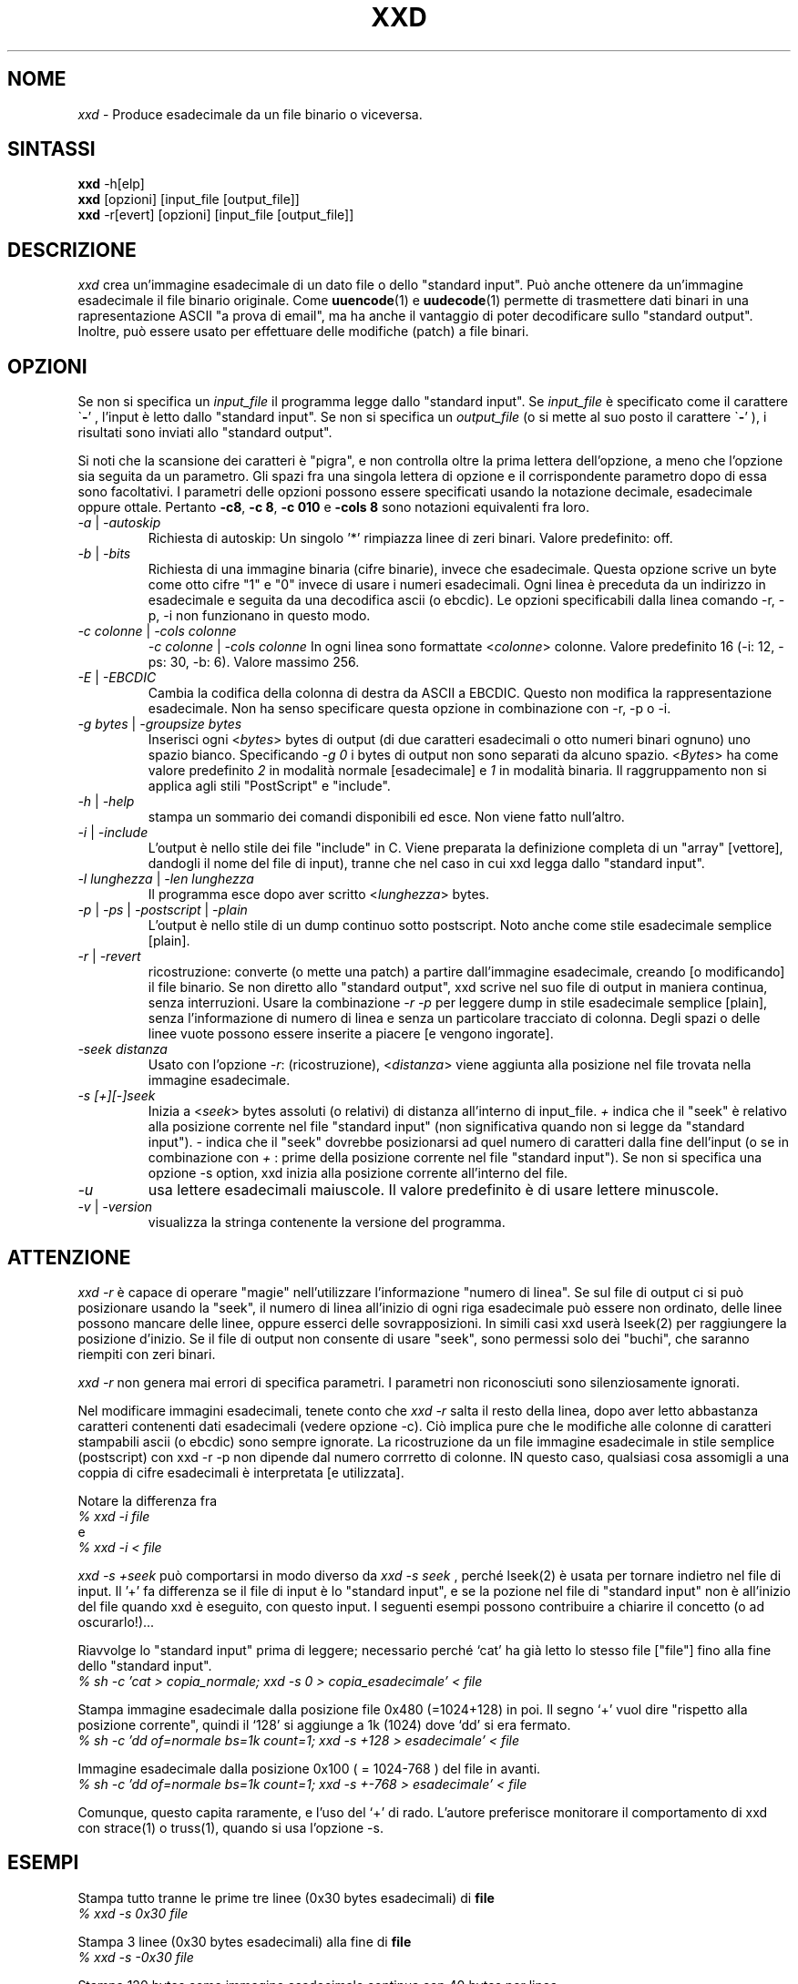 .TH XXD 1 "Agosto 1996" "Pagina di manuale per xxd"
.\"
.\" 21 Maggio 1996
.\" Autore della pagina di manuale:
.\"    Tony Nugent <tony@sctnugen.ppp.gu.edu.au> <T.Nugent@sct.gu.edu.au>
.\"    Modificato da Bram Moolenaar <Bram@vim.org>
.SH NOME
.I xxd
\- Produce esadecimale da un file binario o viceversa.
.SH SINTASSI
.B xxd
\-h[elp]
.br
.B xxd
[opzioni] [input_file [output_file]]
.br
.B xxd
\-r[evert] [opzioni] [input_file [output_file]]
.SH DESCRIZIONE
.I xxd
crea un'immagine esadecimale di un dato file o dello "standard input".
Può anche ottenere da un'immagine esadecimale il file binario originale.
Come
.BR uuencode (1)
e
.BR uudecode (1)
permette di trasmettere dati binari in una rapresentazione ASCII "a prova
di email", ma ha anche il vantaggio di poter decodificare sullo "standard
output".  Inoltre, può essere usato per effettuare delle modifiche (patch)
a file binari.
.SH OPZIONI
Se non si specifica un
.I input_file
il programma legge dallo "standard input".
Se
.I input_file
è specificato come il carattere
.RB \` \- '
, l'input è letto dallo "standard input".
Se non si specifica un
.I output_file
(o si mette al suo posto il carattere
.RB \` \- '
), i risultati sono inviati allo "standard output".
.PP
Si noti che la scansione dei caratteri è "pigra", e non controlla oltre
la prima lettera dell'opzione, a meno che l'opzione sia seguita da un
parametro.
Gli spazi fra una singola lettera di opzione e il corrispondente parametro
dopo di essa sono facoltativi.
I parametri delle opzioni possono essere specificati usando la notazione
decimale, esadecimale oppure ottale.
Pertanto
.BR \-c8 ,
.BR "\-c 8" ,
.B \-c 010
e
.B \-cols 8
sono notazioni equivalenti fra loro.
.PP
.TP
.IR \-a " | " \-autoskip
Richiesta di autoskip: Un singolo '*' rimpiazza linee di zeri binari.
Valore predefinito: off.
.TP
.IR \-b " | " \-bits
Richiesta di una immagine binaria (cifre binarie), invece che esadecimale.
Questa opzione scrive un byte come otto cifre "1" e "0" invece di usare i
numeri esadecimali. Ogni linea è preceduta da un indirizzo in esadecimale e
seguita da una decodifica ascii (o ebcdic). Le opzioni specificabili dalla
linea comando \-r, \-p, \-i non funzionano in questo modo.
.TP
.IR "\-c colonne " | " \-cols colonne"
.IR "\-c colonne " | " \-cols colonne"
In ogni linea sono formattate
.RI < colonne >
colonne. Valore predefinito 16 (\-i: 12, \-ps: 30, \-b: 6).
Valore massimo 256.
.TP
.IR \-E " | " \-EBCDIC
Cambia la codifica della colonna di destra da ASCII a EBCDIC.
Questo non modifica la rappresentazione esadecimale. Non ha senso
specificare questa opzione in combinazione con \-r, \-p o \-i.
.TP
.IR "\-g bytes " | " \-groupsize bytes"
Inserisci ogni
.RI < bytes >
bytes di output (di due caratteri esadecimali o otto numeri binari ognuno)
uno spazio bianco.
Specificando
.I \-g 0
i bytes di output non sono separati da alcuno spazio.
.RI < Bytes "> ha come valore predefinito " 2
in modalità normale [esadecimale] e \fI1\fP in modalità binaria.
Il raggruppamento non si applica agli stili "PostScript" e "include".
.TP
.IR \-h " | " \-help
stampa un sommario dei comandi disponibili ed esce.  Non viene fatto
null'altro.
.TP
.IR \-i " | " \-include
L'output è nello stile dei file "include" in C.  Viene preparata la
definizione completa di un "array" [vettore], dandogli il nome del
file di input), tranne che nel caso in cui xxd legga dallo "standard input".
.TP
.IR "\-l lunghezza " | " \-len lunghezza"
Il programma esce dopo aver scritto
.RI  < lunghezza >
bytes.
.TP
.IR \-p " | " \-ps " | " \-postscript " | " \-plain
L'output è nello stile di un dump continuo sotto postscript.
Noto anche come stile esadecimale semplice [plain].
.TP
.IR \-r " | " \-revert
ricostruzione: converte (o mette una patch) a partire dall'immagine
esadecimale, creando [o modificando] il file binario.
Se non diretto allo "standard output", xxd scrive nel suo file di output
in maniera continua, senza interruzioni.  Usare la combinazione
.I \-r \-p
per leggere dump in stile esadecimale semplice [plain], senza l'informazione
di numero di linea e senza un particolare tracciato di colonna.  Degli spazi
o delle linee vuote possono essere inserite a piacere [e vengono ingorate].
.TP
.I \-seek distanza
Usato con l'opzione
.IR \-r :
(ricostruzione),
.RI < distanza >
viene aggiunta alla posizione nel file trovata nella immagine
esadecimale.
.TP
.I \-s [+][\-]seek
Inizia a
.RI < seek >
bytes assoluti (o relativi) di distanza all'interno di input_file.
\fI+ \fRindica che il "seek" è relativo alla posizione corrente nel file
"standard input" (non significativa quando non si legge da "standard input").
\fI\- \fRindica che il "seek" dovrebbe posizionarsi ad quel numero di
caratteri dalla fine dell'input (o se in combinazione con
\fI+ \fR: prime della posizione corrente nel file "standard input").
Se non si specifica una opzione \-s option, xxd inizia alla posizione
corrente all'interno del file.
.TP
.I \-u
usa lettere esadecimali maiuscole. Il valore predefinito è di usare
lettere minuscole.
.TP
.IR \-v " | " \-version
visualizza la stringa contenente la versione del programma.
.SH ATTENZIONE
.PP
.I xxd \-r
è capace di operare "magie" nell'utilizzare l'informazione "numero di linea".
Se sul file di output ci si può posizionare usando la "seek", il numero di
linea all'inizio di ogni riga esadecimale può essere non ordinato, delle
linee possono mancare delle linee, oppure esserci delle sovrapposizioni.
In simili casi xxd userà lseek(2) per raggiungere la posizione d'inizio.
Se il file di output non consente di usare "seek", sono permessi solo dei
"buchi", che saranno riempiti con zeri binari.
.PP
.I xxd \-r
non genera mai errori di specifica parametri. I parametri non riconosciuti
sono silenziosamente ignorati.
.PP
Nel modificare immagini esadecimali, tenete conto che
.I xxd \-r
salta il resto della linea, dopo aver letto abbastanza caratteri contenenti
dati esadecimali (vedere opzione \-c). Ciò implica pure che le modifiche alle
colonne di caratteri stampabili ascii (o ebcdic) sono sempre ignorate.
La ricostruzione da un file immagine esadecimale in stile semplice
(postscript) con xxd \-r \-p non dipende dal numero corrretto di colonne.
IN questo caso, qualsiasi cosa assomigli a una coppia di cifre esadecimali
è interpretata [e utilizzata].
.PP
Notare la differenza fra
.br
\fI% xxd \-i file\fR
.br
e
.br
\fI% xxd \-i \< file\fR
.PP
.I xxd \-s \+seek
può comportarsi in modo diverso da
.IR "xxd \-s seek"
, perché lseek(2) è usata per tornare indietro nel file di input.  Il '+'
fa differenza se il file di input è lo "standard input", e se la pozione nel
file di "standard input" non è all'inizio del file quando xxd è eseguito,
con questo input.
I seguenti esempi possono contribuire a chiarire il concetto
(o ad oscurarlo!)...
.PP
Riavvolge lo "standard input" prima di leggere; necessario perché `cat'
ha già letto lo stesso file ["file"] fino alla fine dello "standard input".
.br
\fI% sh \-c 'cat > copia_normale; xxd \-s 0 > copia_esadecimale' < file
.PP
Stampa immagine esadecimale dalla posizione file 0x480 (=1024+128) in poi.
Il segno `+' vuol dire "rispetto alla posizione corrente", quindi il `128'
si aggiunge a 1k (1024) dove `dd' si era fermato.
.br
\fI% sh \-c 'dd of=normale bs=1k count=1; xxd \-s +128 > esadecimale' < file
.PP
Immagine esadecimale dalla posizione 0x100 ( = 1024\-768 ) del file in avanti.
.br
\fI% sh \-c 'dd of=normale bs=1k count=1; xxd \-s +-768 > esadecimale' < file
.PP
Comunque, questo capita raramente, e l'uso del `+' di rado.
L'autore preferisce monitorare il comportamento di xxd con strace(1) o
truss(1), quando si usa l'opzione \-s.
.SH ESEMPI
.PP
.br
Stampa tutto tranne le prime tre linee (0x30 bytes esadecimali) di
.B file
\.
.br
\fI% xxd \-s 0x30 file
.PP
.br
Stampa 3 linee (0x30 bytes esadecimali) alla fine di
.B file
\.
.br
\fI% xxd \-s \-0x30 file
.PP
.br
Stampa 120 bytes come immagine esadecimale continua con 40 bytes per linea.
.br
\fI% xxd \-l 120 \-ps \-c 20 xxd.1\fR

.br
2e54482058584420312022417567757374203139
.br
39362220224d616e75616c207061676520666f72
.br
20787864220a2e5c220a2e5c222032317374204d
.br
617920313939360a2e5c22204d616e2070616765
.br
20617574686f723a0a2e5c2220202020546f6e79
.br
204e7567656e74203c746f6e79407363746e7567
.br

.br
Stampa i primi 120 bytes della pagina di manuale vim.1 a 12 bytes per linea.
.br
\fI% xxd \-l 120 \-c 12 xxd.1\fR


.br
0000000: 2e54 4820 5858 4420 3120 2241  .TH XXD 1 "A
.br
000000c: 7567 7573 7420 3139 3936 2220  ugust 1996" 
.br
0000018: 224d 616e 7561 6c20 7061 6765  "Manual page
.br
0000024: 2066 6f72 2078 7864 220a 2e5c   for xxd"..\
.br
0000030: 220a 2e5c 2220 3231 7374 204d  "..\" 21st M
.br
000003c: 6179 2031 3939 360a 2e5c 2220  ay 1996..\" 
.br
0000048: 4d61 6e20 7061 6765 2061 7574  Man page aut
.br
0000054: 686f 723a 0a2e 5c22 2020 2020  hor:..\"    
.br
0000060: 546f 6e79 204e 7567 656e 7420  Tony Nugent 
.br
000006c: 3c74 6f6e 7940 7363 746e 7567  <tony@sctnug
.PP
.br
Visualizza la data dal file xxd.1
.br
\fI% xxd \-s 0x36 \-l 13 \-c 13 xxd.1\fR
.br
0000036: 3231 7374 204d 6179 2031 3939 36  21st May 1996
.PP
.br
Copiare
.B input_file
su
.B output_file
premettendogli 100 bytes a 0x00.
.br
\fI% xxd input_file | xxd \-r \-s 100 \> output_file\fR
.br

.br
Modificare (patch) la data nel file xxd.1
.br
\fI% echo '0000037: 3574 68' | xxd \-r \- xxd.1\fR
.br
\fI% xxd \-s 0x36 \-l 13 \-c 13 xxd.1\fR
.br
0000036: 3235 7468 204d 6179 2031 3939 36  25th May 1996
.PP
.br
Creare un file di 65537 tutto a 0x00,
tranne che l'ultimo carattere che è una 'A' (esadecimale 0x41).
.br
\fI% echo '010000: 41' | xxd \-r \> file\fR
.PP
.br
Stampa una immagine esadecimale del file  di cui sopra con opzione autoskip.
.br
\fI% xxd \-a \-c 12 file\fR
.br
0000000: 0000 0000 0000 0000 0000 0000  ............
.br
*
.br
000fffc: 0000 0000 40                   ....A
.PP
Crea un file di 1 byte che contiene il solo carattere 'A'.
Il numero dopo '\-r \-s' viene aggiunto a quello trovato nel file;
in pratica, i bytes precedenti non sono stampati.
.br
\fI% echo '010000: 41' | xxd \-r \-s \-0x10000 \> file\fR
.PP
Usare xxd come filtro all'interno di un editor come
.B vim(1)
per ottenere una immagine esadecimale di una parte di file
delimitata dai mark `a' e `z'.
.br
\fI:'a,'z!xxd\fR
.PP
Usare xxd come filtro all'interno di un editor come
.B vim(1)
per ricostruire un pezzo di file binario da una immagine esadecimale
delimitata dai mark `a' e `z'.
.br
\fI:'a,'z!xxd \-r\fR
.PP
Usare xxd come filtro all'interno di un editor come
.B vim(1)
per ricostruire una sola linea di file binario da una immagine esadecimale,
Portare il cursore sopra la linea e battere:
.br
\fI!!xxd \-r\fR
.PP
Per leggere singoli charatteri da una linea seriale
.br
\fI% xxd \-c1 < /dev/term/b &\fR
.br
\fI% stty < /dev/term/b \-echo \-opost \-isig \-icanon min 1\fR
.br
\fI% echo \-n foo > /dev/term/b\fR
.PP
.SH CODICI DI RITORNO
Il programma può restituire questi codici di errore:
.TP
0
nessun errore rilevato.
.TP
\-1
operazione non supportata (
.I xxd \-r \-i
non ancora possible).
.TP
1
errore durante la scansione parametri.
.TP
2
problemi con il file di input.
.TP
3
problemi con il file di output.
.TP
4,5
posizione "seek" specificata non raggiungibile all'interno del file.
.SH VEDERE ANCHE
uuencode(1), uudecode(1), patch(1)
.br
.SH AVVERTIMENTI
La stranezza dello strumento rispecchia la mente del suo creatore.
Usate a vostro rischio e pericolo. Copiate i file. Tracciate l'esecuzione.
Diventate un mago.
.br
.SH VERSIONE
Questa pagina di manuale documenta la versione 1.7 di xxd.
.SH AUTORE
.br
(c) 1990-1997 Juergen Weigert
.br
<jnweiger@informatik.uni-erlangen.de>
.LP
Distribuite liberamente ed attribuitemi il credito,
.br
fate soldi e condivideteli con me
.br
perdete soldi e non venite a chiederli a me.
.PP
Pagina di manuale messa in piedi da Tony Nugent
.br
<tony@sctnugen.ppp.gu.edu.au> <T.Nugent@sct.gu.edu.au>
.br
Piccole modifiche di Bram Moolenaar.
Modificato da Juergen Weigert.
.PP
